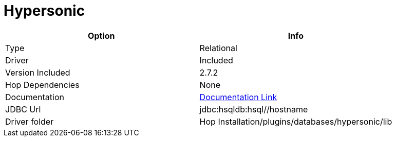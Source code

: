 ////
Licensed to the Apache Software Foundation (ASF) under one
or more contributor license agreements.  See the NOTICE file
distributed with this work for additional information
regarding copyright ownership.  The ASF licenses this file
to you under the Apache License, Version 2.0 (the
"License"); you may not use this file except in compliance
with the License.  You may obtain a copy of the License at
  http://www.apache.org/licenses/LICENSE-2.0
Unless required by applicable law or agreed to in writing,
software distributed under the License is distributed on an
"AS IS" BASIS, WITHOUT WARRANTIES OR CONDITIONS OF ANY
KIND, either express or implied.  See the License for the
specific language governing permissions and limitations
under the License.
////
[[database-plugins-hypersonic]]
:documentationPath: /database/databases/
:language: en_US

= Hypersonic

[cols="2*",options="header"]
|===
| Option | Info
|Type | Relational
|Driver | Included
|Version Included | 2.7.2
|Hop Dependencies | None
|Documentation | http://hsqldb.org/doc/2.0/guide/dbproperties-chapt.html[Documentation Link]
|JDBC Url | jdbc:hsqldb:hsql//hostname
|Driver folder | Hop Installation/plugins/databases/hypersonic/lib
|===
